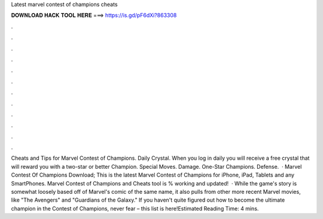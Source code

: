 Latest marvel contest of champions cheats

𝐃𝐎𝐖𝐍𝐋𝐎𝐀𝐃 𝐇𝐀𝐂𝐊 𝐓𝐎𝐎𝐋 𝐇𝐄𝐑𝐄 ===> https://is.gd/pF6dXi?863308

.

.

.

.

.

.

.

.

.

.

.

.

Cheats and Tips for Marvel Contest of Champions. Daily Crystal. When you log in daily you will receive a free crystal that will reward you with a two-star or better Champion. Special Moves. Damage. One-Star Champions. Defense.  · Marvel Contest Of Champions Download; This is the latest Marvel Contest of Champions for iPhone, iPad, Tablets and any SmartPhones. Marvel Contest of Champions and Cheats tool is % working and updated!  · While the game's story is somewhat loosely based off of Marvel's comic of the same name, it also pulls from other more recent Marvel movies, like "The Avengers" and "Guardians of the Galaxy." If you haven't quite figured out how to become the ultimate champion in the Contest of Champions, never fear – this list is here!Estimated Reading Time: 4 mins.